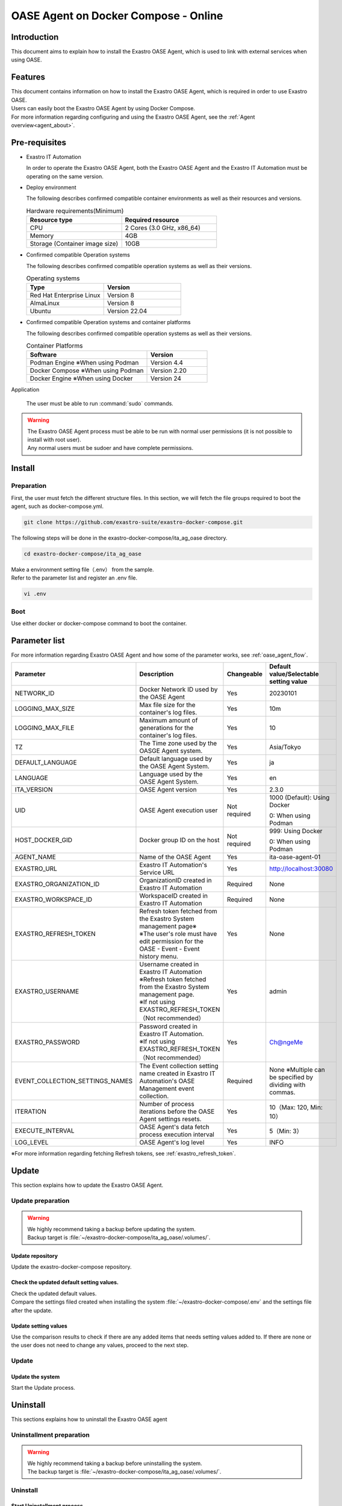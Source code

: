 .. raw:: html

   <script>
   $(window).on('load', function () {
      setTimeout(function(){
        for (var i = 0; i < $("table.filter-table").length; i++) {
          $("[id^='ft-data-" + i + "-2-r']").removeAttr("checked");
          $("[id^='select-all-" + i + "-2']").removeAttr("checked");
          $("[id^='ft-data-" + i + "-2-r'][value^='可']").prop('checked', true);
          $("[id^='ft-data-" + i + "-2-r'][value*='必須']").prop('checked', true);
          tFilterGo(i);
        }
      },200);
   });
   </script>

.. _oase_agent_docker compose install:

=====================================
OASE Agent on Docker Compose - Online
=====================================

Introduction
====

| This document aims to explain how to install the Exastro OASE Agent, which is used to link with external services when using OASE.

Features
====

| This document contains information on how to install the Exastro OASE Agent, which is required in order to use Exastro OASE.
| Users can easily boot the Exastro OASE Agent by using Docker Compose.
| For more information regarding configuring and using the Exastro OASE Agent, see the :ref:`Agent overview<agent_about>`.

Pre-requisites
========

- Exastro IT Automation

  | In order to operate the Exastro OASE Agent, both the Exastro OASE Agent and the Exastro IT Automation must be operating on the same version.

- Deploy environment

  | The following describes confirmed compatible container environments as well as their resources and versions.

  .. list-table:: Hardware requirements(Minimum)
   :widths: 1, 1
   :header-rows: 1
  
   * - Resource type
     - Required resource
   * - CPU
     - 2 Cores (3.0 GHz, x86_64)
   * - Memory
     - 4GB
   * - Storage (Container image size)
     - 10GB

- Confirmed compatible Operation systems

  The following describes confirmed compatible operation systems as well as their versions.

  .. list-table:: Operating systems
   :widths: 20, 20
   :header-rows: 1

   * - Type
     - Version
   * - Red Hat Enterprise Linux
     - Version	8
   * - AlmaLinux
     - Version	8
   * - Ubuntu
     - Version	22.04

- Confirmed compatible Operation systems and container platforms

  The following describes confirmed compatible operation systems as well as their versions.

  .. list-table:: Container Platforms
   :widths: 20, 10
   :header-rows: 1

   * - Software
     - Version
   * - Podman Engine ※When using Podman
     - Version	4.4
   * - Docker Compose ※When using Podman
     - Version	2.20
   * - Docker Engine ※When using Docker
     - Version	24


Application

  | The user must be able to run :command:`sudo` commands.

.. warning::
   | The Exastro OASE Agent process must be able to be run with normal user permissions (it is not possible to install with root user).
   | Any normal users must be sudoer and have complete permissions.


Install
============

Preparation
----

| First, the user must fetch the different structure files. In this section, we will fetch the file groups required to boot the agent, such as docker-compose.yml.

.. code-block:: shell

   git clone https://github.com/exastro-suite/exastro-docker-compose.git

| The following steps will be done in the exastro-docker-compose/ita_ag_oase directory.

.. code-block:: shell

   cd exastro-docker-compose/ita_ag_oase

| Make a environment setting file（.env） from the sample. 

.. code-block:: shell
   :caption: Copied from sample （When using Docker）

   cp .env.docker.sample .env

.. code-block:: shell
   :caption: Copied from sample  （When using Podman）

   cp .env.podman.sample .env

| Refer to the parameter list and register an .env file. 

.. code-block:: shell

   vi .env

Boot
----

| Use either docker or docker-compose command to boot the container.

.. code-block:: shell
   :caption: Using docker command(Docke environment)

   docker compose up -d --wait  

.. code-block:: shell
   :caption: using docker-compose command(Podman environment)

   docker-compose up -d --wait  

Parameter list
==============

| For more information regarding Exastro OASE Agent and how some of the parameter works, see :ref:`oase_agent_flow`.

.. list-table:: 
 :widths: 5, 7, 1, 5
 :header-rows: 1

 * - Parameter
   - Description
   - Changeable
   - Default value/Selectable setting value
 * - NETWORK_ID
   - Docker Network ID used by the OASE Agent
   - Yes
   - 20230101
 * - LOGGING_MAX_SIZE
   - Max file size for the container's log files.
   - Yes
   - 10m
 * - LOGGING_MAX_FILE
   - Maximum amount of generations for the container's log files.
   - Yes
   - 10
 * - TZ
   - The Time zone used by the OASGE Agent system.
   - Yes
   - Asia/Tokyo
 * - DEFAULT_LANGUAGE
   - Default language used by the OASE Agent System.
   - Yes
   - ja
 * - LANGUAGE
   - Language used by the OASE Agent System.
   - Yes
   - en
 * - ITA_VERSION
   - OASE Agent version
   - Yes
   - 2.3.0
 * - UID
   - OASE Agent execution user
   - Not required
   - 1000 (Default): Using Docker
  
     0: When using Podman
 * - HOST_DOCKER_GID
   - Docker group ID on the host
   - Not required
   - 999: Using Docker

     0: When using Podman
 * - AGENT_NAME
   - Name of the OASE Agent
   - Yes
   - ita-oase-agent-01
 * - EXASTRO_URL
   - Exastro IT Automation's Service URL
   - Yes
   - http://localhost:30080
 * - EXASTRO_ORGANIZATION_ID
   - OrganizationID created in Exastro IT Automation
   - Required
   - None 
 * - EXASTRO_WORKSPACE_ID
   - WorkspaceID created in Exastro IT Automation
   - Required
   - None 
 * - EXASTRO_REFRESH_TOKEN
   - | Refresh token fetched from the Exastro System management page※
     | ※The user's role must have edit permission for the OASE - Event - Event history menu.
   - Yes
   - None 
 * - EXASTRO_USERNAME
   - | Username created in Exastro IT Automation
     | ※Refresh token fetched from the Exastro System management page.
     | ※If not using EXASTRO_REFRESH_TOKEN（Not recommended）
   - Yes
   - admin
 * - EXASTRO_PASSWORD
   - | Password created in Exastro IT Automation.
     | ※If not using EXASTRO_REFRESH_TOKEN（Not recommended）
   - Yes
   - Ch@ngeMe
 * - EVENT_COLLECTION_SETTINGS_NAMES
   - The Event collection setting name created in Exastro IT Automation's OASE Management event collection.
   - Required
   - None ※Multiple can be specified by dividing with commas.
 * - ITERATION
   - Number of process iterations before the OASE Agent settings resets.
   - Yes
   - 10（Max: 120, Min: 10）
 * - EXECUTE_INTERVAL
   - OASE Agent's data fetch process execution interval
   - Yes
   - 5（Min: 3）
 * - LOG_LEVEL
   - OASE Agent's log level
   - Yes
   - INFO

| ※For more information regarding fetching Refresh tokens, see :ref:`exastro_refresh_token`.

Update
==============

| This section explains how to update the Exastro OASE Agent.


Update preparation
--------------------

.. warning:: 
  | We highly recommend taking a backup before updating the system.
  | Backup target is :file:`~/exastro-docker-compose/ita_ag_oase/.volumes/`.

Update repository
^^^^^^^^^^^^^^^^

| Update the exastro-docker-compose repository.

.. code-block:: shell
   :linenos:
   :caption: Command

   # Confirm exastro-docker-compose repository
   cd ~/exastro-docker-compose/ita_ag_oase
   git pull

Check the updated default setting values.
^^^^^^^^^^^^^^^^^^^^^^^^^^^^

| Check the updated default values.
| Compare the settings filed created when installing the system :file:`~/exastro-docker-compose/.env` and the settings file after the update.

.. code-block:: shell
   :caption: Command

   cd ~/exastro-docker-compose/ita_ag_oase

   # If the OS is AlmaLinux or Ubuntu
   diff .env .env.docker.sample
   # If the OS is Red Hat Enterprise Linux
   diff .env .env.podman.sample

Update setting values
^^^^^^^^^^^^

| Use the comparison results to check if there are any added items that needs setting values added to. If there are none or the user does not need to change any values, proceed to the next step.

Update
--------------

Update the system
^^^^^^^^^^^^^^^^^^

| Start the Update process.

.. code-block:: shell
   :caption: Command

   cd ~/exastro-docker-compose/ita_ag_oase

.. code-block:: shell
   :caption: For using docker command(Docker environment)

   docker compose up -d --wait  

.. code-block:: shell
   :caption: For using docker-compose command(Podman environment)

   docker-compose up -d --wait  


Uninstall
================

| This sections explains how to uninstall the Exastro OASE agent

Uninstallment preparation
----------------------

.. warning:: 
  | We highly recommend taking a backup before uninstalling the system.
  | The backup target is :file:`~/exastro-docker-compose/ita_ag_oase/.volumes/`.

Uninstall
----------------

Start Uninstallment process
^^^^^^^^^^^^^^^^^^^^

| Start uninstalling


.. code-block:: shell
   :caption: Command

   cd ~/exastro-docker-compose/ita_ag_oase

.. code-block:: shell
   :caption: For using docker command(Docker environment)

   # For only deleting the Container
   docker compose down

   # For deleting the Container+ Container Image+ Volume
   docker compose down --rmi all --volumes

.. code-block:: shell
   :caption: For using docker-compose command(Podman environment)

   # For only deleting the Container
   docker-compose down

   # For deleting the Container+ Container Image+ Volume
   docker-compose down --rmi all --volumes

.. code-block:: bash
   :caption: Command

   # For deleting the data
   rm -rf ~/exastro-docker-compose/ita_ag_oase/.volumes/storage/*

